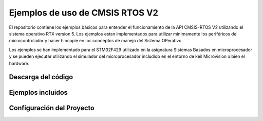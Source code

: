 
================================
Ejemplos de uso de CMSIS RTOS V2
================================

El repositorio contiene los ejemplos básicos para entender el funcionamiento de la API CMSIS-RTOS V2 utilizando el sistema operativo RTX version 5.
Los ejemplos estan implementados para utilizar minimamente los periféricos del microcontrolador y hacer hincapie en los conceptos de manejo del Sistema OPerativo.

Los ejemplos se han implementado para el STM32F429 utilizado en la asignatura Sistemas Basados en microprocesador y se pueden ejecutar utilizando el simulador del microprocesador includido en el entorno de keil Microvision  o bien el hardware.

*******************
Descarga del código
*******************

*******************
Ejemplos incluidos
*******************


**************************
Configuración del Proyecto
**************************

